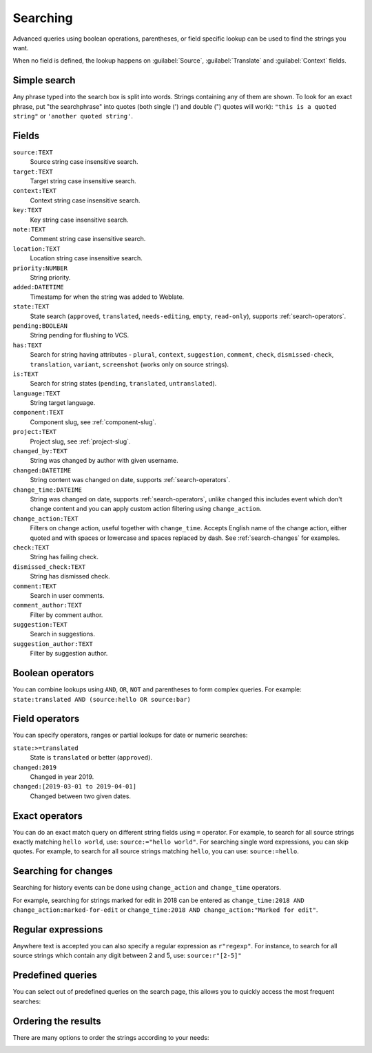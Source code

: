 .. _Searching :

Searching
=========

.. versionadded:: 3.9

Advanced queries using boolean operations, parentheses, or field specific lookup can be used to
find the strings you want.

When no field is defined, the lookup happens on :guilabel:`Source`,
:guilabel:`Translate` and :guilabel:`Context` fields.

.. image:: /images/search.png

Simple search
-------------

Any phrase typed into the search box is split into words. Strings containing any
of them are shown. To look for an exact phrase, put "the searchphrase" into
quotes (both single (') and double (") quotes will work): ``"this is a quoted
string"`` or ``'another quoted string'``.

Fields
------

``source:TEXT``
   Source string case insensitive search.
``target:TEXT``
   Target string case insensitive search.
``context:TEXT``
   Context string case insensitive search.
``key:TEXT``
   Key string case insensitive search.
``note:TEXT``
   Comment string case insensitive search.
``location:TEXT``
   Location string case insensitive search.
``priority:NUMBER``
   String priority.
``added:DATETIME``
   Timestamp for when the string was added to Weblate.
``state:TEXT``
   State search (``approved``, ``translated``, ``needs-editing``, ``empty``, ``read-only``), supports :ref:`search-operators`.
``pending:BOOLEAN``
   String pending for flushing to VCS.
``has:TEXT``
   Search for string having attributes - ``plural``, ``context``, ``suggestion``, ``comment``, ``check``, ``dismissed-check``, ``translation``, ``variant``, ``screenshot`` (works only on source strings).
``is:TEXT``
   Search for string states (``pending``, ``translated``, ``untranslated``).
``language:TEXT``
   String target language.
``component:TEXT``
   Component slug, see :ref:`component-slug`.
``project:TEXT``
   Project slug, see :ref:`project-slug`.
``changed_by:TEXT``
   String was changed by author with given username.
``changed:DATETIME``
   String content was changed on date, supports :ref:`search-operators`.
``change_time:DATEIME``
   String was changed on date, supports :ref:`search-operators`, unlike
   ``changed`` this includes event which don't change content and you can apply
   custom action filtering using ``change_action``.
``change_action:TEXT``
   Filters on change action, useful together with ``change_time``. Accepts
   English name of the change action, either quoted and with spaces or
   lowercase and spaces replaced by dash. See :ref:`search-changes` for
   examples.
``check:TEXT``
   String has failing check.
``dismissed_check:TEXT``
   String has dismissed check.
``comment:TEXT``
   Search in user comments.
``comment_author:TEXT``
   Filter by comment author.
``suggestion:TEXT``
   Search in suggestions.
``suggestion_author:TEXT``
   Filter by suggestion author.

Boolean operators
-----------------

You can combine lookups using ``AND``, ``OR``, ``NOT`` and parentheses to
form complex queries. For example: ``state:translated AND (source:hello OR source:bar)``

.. _search-operators:

Field operators
---------------

You can specify operators, ranges or partial lookups for date or numeric searches:

``state:>=translated``
   State is ``translated`` or better (``approved``).
``changed:2019``
   Changed in year 2019.
``changed:[2019-03-01 to 2019-04-01]``
   Changed between two given dates.

Exact operators
---------------

You can do an exact match query on different string fields using ``=`` operator. For example, to
search for all source strings exactly matching ``hello world``, use: ``source:="hello world"``.
For searching single word expressions, you can skip quotes. For example, to search for all source strings
matching ``hello``, you can use: ``source:=hello``.

.. _search-changes:

Searching for changes
---------------------

.. versionadded:: 4.4

Searching for history events can be done using ``change_action`` and
``change_time`` operators.

For example, searching for strings marked for edit in 2018 can be entered as
``change_time:2018 AND change_action:marked-for-edit`` or
``change_time:2018 AND change_action:"Marked for edit"``.


Regular expressions
-------------------

Anywhere text is accepted you can also specify a regular expression as ``r"regexp"``. For instance, to search for all source strings which contain any digit between 2 and 5, use:
``source:r"[2-5]"``

Predefined queries
------------------

You can select out of predefined queries on the search page, this allows you to quickly access the most frequent searches:

.. image:: /images/query-dropdown.png

Ordering the results
--------------------

There are many options to order the strings according to your needs:

.. image:: /images/query-sort.png
